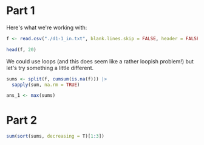 
* Part 1

Here's what we're working with:

#+begin_src R
f <- read.csv("./d1-1_in.txt", blank.lines.skip = FALSE, header = FALSE)[[1]]

head(f, 20)
#+end_src

#+RESULTS:
|  2000 |
| 12013 |
|  5489 |
| 11485 |
|  2430 |
|  7722 |
|  5456 |
|       |
|  6693 |
|  3867 |
|  1645 |
|  3924 |
|  1545 |
|  1910 |
|  5443 |
|  6276 |
|  4574 |
|  4147 |
|  3942 |
|  6322 |

We could use loops (and this does seem like a rather loopish problem!) but let's try something a little different.

#+begin_src R
sums <- split(f, cumsum(is.na(f))) |>
  sapply(sum, na.rm = TRUE)
#+end_src

#+begin_src R
ans_1 <- max(sums)
#+end_src

* Part 2
#+begin_src R
sum(sort(sums, decreasing = T)[1:3])
#+end_src

